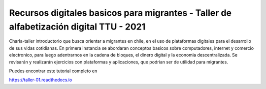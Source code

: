 Recursos digitales basicos para migrantes - Taller de alfabetización digital TTU - 2021
=======================================

Charla-taller introductorio que busca orientar a migrantes en chile, en el uso de plataformas digitales para el desarrollo de sus vidas cotidianas. En primera instancia se abordaran conceptos basicos sobre computadores, internet y comercio electronico, para luego adentrarnos en la cadena de bloques, el dinero digital y la economia descentralizada. Se revisarán y realizarán ejercicios con plataformas y aplicaciones, que podrian ser de utilidad para migrantes.

Puedes encontrar este tutorial completo en 

https://taller-01.readthedocs.io